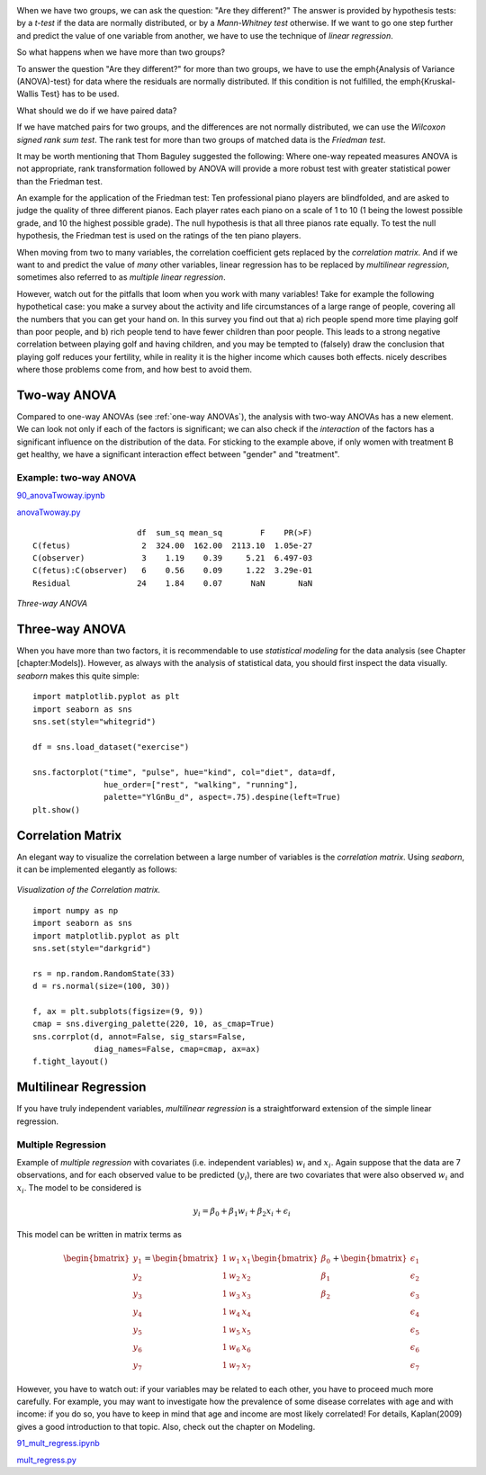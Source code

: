 .. image:: ../Images/title_ANOVA.png
    :height: 100 px

.. Relation Between Several Variables
.. ==================================

When we have two groups, we can ask the question: "Are they different?"
The answer is provided by hypothesis tests: by a *t-test* if the data
are normally distributed, or by a *Mann-Whitney test* otherwise. If we
want to go one step further and predict the value of one variable from
another, we have to use the technique of *linear regression*.

So what happens when we have more than two groups?

To answer the question "Are they different?" for more than two groups, we have to use the \emph{Analysis of Variance (ANOVA)-test} for data where the residuals are normally distributed. If this condition is not fulfilled, the \emph{Kruskal-Wallis Test} has to be used.

What should we do if we have paired data?

If we have matched pairs for two groups, and the differences are not
normally distributed, we can use the *Wilcoxon signed rank sum test*.
The rank test for more than two groups of matched data is the *Friedman
test*.

It may be worth mentioning that Thom Baguley suggested the following: Where
one-way repeated measures ANOVA is not appropriate, rank transformation
followed by ANOVA will provide a more robust test with greater statistical
power than the Friedman test.

An example for the application of the Friedman test: Ten professional piano
players are blindfolded, and are asked to judge the quality of three
different pianos. Each player rates each piano on a scale of 1 to 10 (1
being the lowest possible grade, and 10 the highest possible grade). The
null hypothesis is that all three pianos rate equally. To test the null
hypothesis, the Friedman test is used on the ratings of the ten piano
players.

When moving from two to many variables, the correlation coefficient gets
replaced by the *correlation matrix*. And if we want to and predict the
value of *many* other variables, linear regression has to be replaced by
*multilinear regression*, sometimes also referred to as *multiple linear
regression*.

However, watch out for the pitfalls that loom when you work with many
variables! Take for example the following hypothetical case: you make a
survey about the activity and life circumstances of a large range of
people, covering all the numbers that you can get your hand on. In this
survey you find out that a) rich people spend more time playing golf
than poor people, and b) rich people tend to have fewer children than
poor people. This leads to a strong negative correlation between playing
golf and having children, and you may be tempted to (falsely) draw the
conclusion that playing golf reduces your fertility, while in reality it
is the higher income which causes both effects. nicely describes where
those problems come from, and how best to avoid them.

Two-way ANOVA
-----------------

.. index:: ANOVA-two-way

Compared to one-way ANOVAs (see :ref:`one-way ANOVAs`), the analysis with
two-way ANOVAs has a new element. We can look not only if each of the factors is
significant; we can also check if the *interaction* of the factors has a
significant influence on the distribution of the data. For sticking to the
example above, if only women with treatment B get healthy, we have a significant
interaction effect between "gender" and "treatment".

Example: two-way ANOVA 
~~~~~~~~~~~~~~~~~~~~~~~~

|ipynb| `90_anovaTwoway.ipynb <http://nbviewer.ipython.org/url/raw.github.com/thomas-haslwanter/statsintro/master/ipynb/90_anovaTwoway.ipynb>`_

|python| `anovaTwoway.py <https://github.com/thomas-haslwanter/statsintro/blob/master/Code3/anovaTwoway.py>`_

::

                        df  sum_sq mean_sq        F    PR(>F)
  C(fetus)               2  324.00  162.00  2113.10  1.05e-27
  C(observer)            3    1.19    0.39     5.21  6.497-03
  C(fetus):C(observer)   6    0.56    0.09     1.22  3.29e-01
  Residual              24    1.84    0.07      NaN       NaN
    
.. figure:: ../Images/ANOVA_3way.png
    :scale: 33 %

*Three-way ANOVA*

Three-way ANOVA
---------------

When you have more than two factors, it is recommendable to use
*statistical modeling* for the data analysis (see Chapter
[chapter:Models]). However, as always with the analysis of statistical
data, you should first inspect the data visually. *seaborn* makes this
quite simple:

::

        import matplotlib.pyplot as plt
        import seaborn as sns
        sns.set(style="whitegrid")

        df = sns.load_dataset("exercise")

        sns.factorplot("time", "pulse", hue="kind", col="diet", data=df,
                       hue_order=["rest", "walking", "running"],
                       palette="YlGnBu_d", aspect=.75).despine(left=True)
        plt.show()

Correlation Matrix
------------------

An elegant way to visualize the correlation between a large number of
variables is the *correlation matrix*. Using *seaborn*, it can be
implemented elegantly as follows:

.. figure:: ../Images/many_pairwise_correlations.png
    :scale: 66 %

*Visualization of the Correlation matrix.*

::

        import numpy as np
        import seaborn as sns
        import matplotlib.pyplot as plt
        sns.set(style="darkgrid")

        rs = np.random.RandomState(33)
        d = rs.normal(size=(100, 30))

        f, ax = plt.subplots(figsize=(9, 9))
        cmap = sns.diverging_palette(220, 10, as_cmap=True)
        sns.corrplot(d, annot=False, sig_stars=False,
                     diag_names=False, cmap=cmap, ax=ax)
        f.tight_layout()

Multilinear Regression 
------------------------

.. index:: regression-multilinear

If you have truly independent variables, *multilinear regression* is a
straightforward extension of the simple linear regression.


Multiple Regression
~~~~~~~~~~~~~~~~~~~

Example of *multiple regression* with covariates (i.e. independent
variables) :math:`w_i` and :math:`x_i`. Again suppose that the data are
7 observations, and for each observed value to be predicted
(:math:`y_i`), there are two covariates that were also observed
:math:`w_i` and :math:`x_i`. The model to be considered is

.. math:: y_i = \beta_0 + \beta_1 w_i + \beta_2 x_i + \epsilon_i

This model can be written in matrix terms as

.. math::

   \begin{bmatrix}y_1 \\ y_2 \\ y_3 \\ y_4 \\ y_5 \\ y_6 \\ y_7 \end{bmatrix} =
       \begin{bmatrix} 1 & w_1 & x_1  \\1 & w_2 & x_2  \\1 & w_3 & x_3  \\1 & w_4 & x_4  \\1 & w_5 & x_5  \\1 & w_6 & x_6 \\ 1& w_7  & x_7  \end{bmatrix}
       \begin{bmatrix} \beta_0 \\ \beta_1 \\ \beta_2  \end{bmatrix}
       +
       \begin{bmatrix} \epsilon_1 \\ \epsilon_2 \\ \epsilon_3 \\ \epsilon_4 \\ \epsilon_5 \\ \epsilon_6 \\ \epsilon_7 \end{bmatrix}

However,  you have to watch out: if your variables may be related to each other, you have to proceed much more
carefully. For example, you may want to investigate how the prevalence of some disease correlates with age and
with income: if you do so, you have to keep in mind that age and income are most likely correlated! For
details, Kaplan(2009) gives a good introduction to that topic. Also, check out the chapter on Modeling.

|ipynb| `91_mult_regress.ipynb <http://nbviewer.ipython.org/url/raw.github.com/thomas-haslwanter/statsintro/master/ipynb/91_mult_regress.ipynb>`_

|python| `mult_regress.py <https://github.com/thomas-haslwanter/statsintro/blob/master/Code3/mult_regress.py>`_

.. |ipynb| image:: ../Images/IPython.jpg
    :scale: 50 % 
.. |python| image:: ../Images/python.jpg
    :scale: 50 % 
